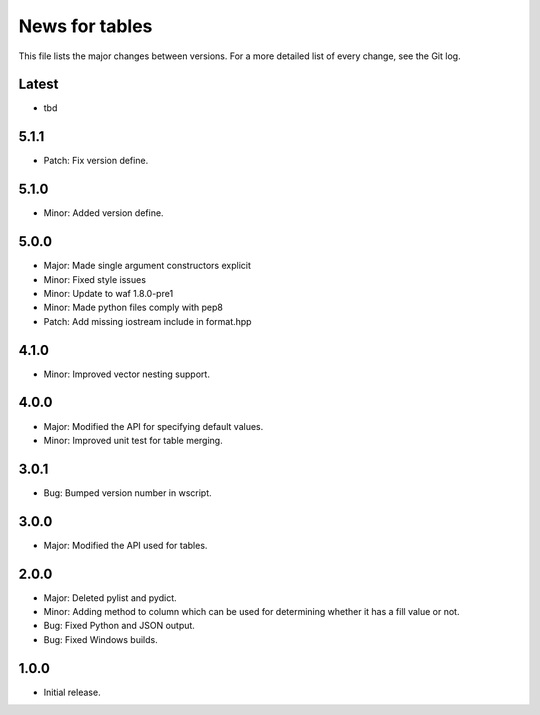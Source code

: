 News for tables
===============

This file lists the major changes between versions. For a more detailed list
of every change, see the Git log.

Latest
------
* tbd

5.1.1
-----
* Patch: Fix version define.

5.1.0
-----
* Minor: Added version define.

5.0.0
-----
* Major: Made single argument constructors explicit
* Minor: Fixed style issues
* Minor: Update to waf 1.8.0-pre1
* Minor: Made python files comply with pep8
* Patch: Add missing iostream include in format.hpp

4.1.0
-----
* Minor: Improved vector nesting support.

4.0.0
-----
* Major: Modified the API for specifying default values.
* Minor: Improved unit test for table merging.

3.0.1
-----
* Bug: Bumped version number in wscript.

3.0.0
-----
* Major: Modified the API used for tables.

2.0.0
-----
* Major: Deleted pylist and pydict.
* Minor: Adding method to column which can be used for determining whether it has a fill value or not.
* Bug: Fixed Python and JSON output.
* Bug: Fixed Windows builds.

1.0.0
-----
* Initial release.
